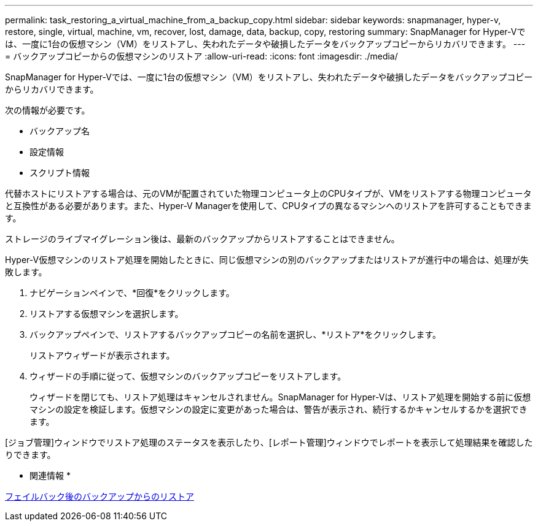 ---
permalink: task_restoring_a_virtual_machine_from_a_backup_copy.html 
sidebar: sidebar 
keywords: snapmanager, hyper-v, restore, single, virtual, machine, vm, recover, lost, damage, data, backup, copy, restoring 
summary: SnapManager for Hyper-Vでは、一度に1台の仮想マシン（VM）をリストアし、失われたデータや破損したデータをバックアップコピーからリカバリできます。 
---
= バックアップコピーからの仮想マシンのリストア
:allow-uri-read: 
:icons: font
:imagesdir: ./media/


[role="lead"]
SnapManager for Hyper-Vでは、一度に1台の仮想マシン（VM）をリストアし、失われたデータや破損したデータをバックアップコピーからリカバリできます。

次の情報が必要です。

* バックアップ名
* 設定情報
* スクリプト情報


代替ホストにリストアする場合は、元のVMが配置されていた物理コンピュータ上のCPUタイプが、VMをリストアする物理コンピュータと互換性がある必要があります。また、Hyper-V Managerを使用して、CPUタイプの異なるマシンへのリストアを許可することもできます。

ストレージのライブマイグレーション後は、最新のバックアップからリストアすることはできません。

Hyper-V仮想マシンのリストア処理を開始したときに、同じ仮想マシンの別のバックアップまたはリストアが進行中の場合は、処理が失敗します。

. ナビゲーションペインで、*回復*をクリックします。
. リストアする仮想マシンを選択します。
. バックアップペインで、リストアするバックアップコピーの名前を選択し、*リストア*をクリックします。
+
リストアウィザードが表示されます。

. ウィザードの手順に従って、仮想マシンのバックアップコピーをリストアします。
+
ウィザードを閉じても、リストア処理はキャンセルされません。SnapManager for Hyper-Vは、リストア処理を開始する前に仮想マシンの設定を検証します。仮想マシンの設定に変更があった場合は、警告が表示され、続行するかキャンセルするかを選択できます。



[ジョブ管理]ウィンドウでリストア処理のステータスを表示したり、[レポート管理]ウィンドウでレポートを表示して処理結果を確認したりできます。

* 関連情報 *

xref:reference_restoring_from_a_backup_after_failback.adoc[フェイルバック後のバックアップからのリストア]
